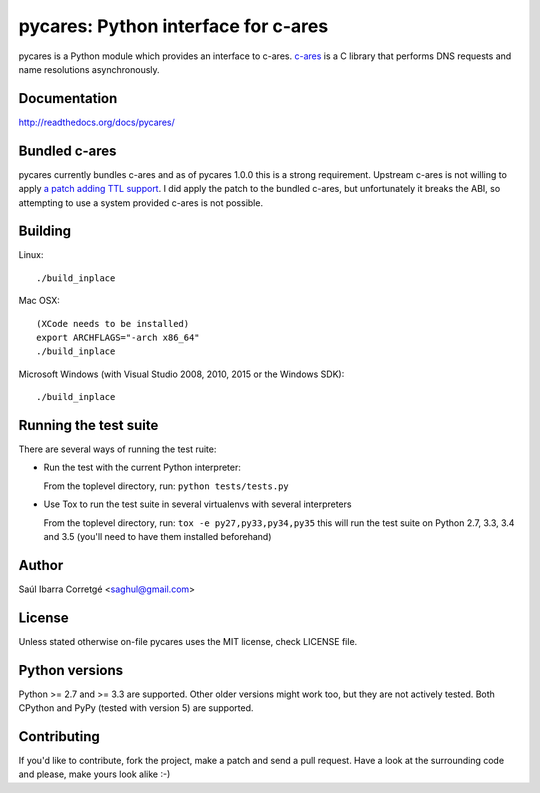 ====================================
pycares: Python interface for c-ares
====================================

.. image:: https://badge.fury.io/py/pycares.png
    :target: http://badge.fury.io/py/pycares

.. image:: https://secure.travis-ci.org/saghul/pycares.png?branch=master
    :target: http://travis-ci.org/saghul/pycares

.. image:: https://ci.appveyor.com/api/projects/status/vx1wbkfq3l7nm1m8?svg=true
    :target: https://ci.appveyor.com/project/saghul/pycares

pycares is a Python module which provides an interface to c-ares.
`c-ares <http://c-ares.haxx.se>`_ is a C library that performs
DNS requests and name resolutions asynchronously.


Documentation
=============

http://readthedocs.org/docs/pycares/


Bundled c-ares
==============

pycares currently bundles c-ares and as of pycares 1.0.0 this is a strong requirement. Upstream
c-ares is not willing to apply `a patch adding TTL support <http://c-ares.haxx.se/mail/c-ares-archive-2013-07/0005.shtml>`_.
I did apply the patch to the bundled c-ares, but unfortunately it breaks the ABI, so attempting
to use a system provided c-ares is not possible.


Building
========

Linux:

::

    ./build_inplace

Mac OSX:

::

    (XCode needs to be installed)
    export ARCHFLAGS="-arch x86_64"
    ./build_inplace

Microsoft Windows (with Visual Studio 2008, 2010, 2015 or the Windows SDK):

::

    ./build_inplace


Running the test suite
======================

There are several ways of running the test ruite:

- Run the test with the current Python interpreter:

  From the toplevel directory, run: ``python tests/tests.py``

- Use Tox to run the test suite in several virtualenvs with several interpreters

  From the toplevel directory, run: ``tox -e py27,py33,py34,py35`` this will run the test suite
  on Python 2.7, 3.3, 3.4 and 3.5 (you'll need to have them installed beforehand)


Author
======

Saúl Ibarra Corretgé <saghul@gmail.com>


License
=======

Unless stated otherwise on-file pycares uses the MIT license, check LICENSE file.


Python versions
===============

Python >= 2.7 and >= 3.3 are supported. Other older versions might work too, but they are
not actively tested. Both CPython and PyPy (tested with version 5) are supported.


Contributing
============

If you'd like to contribute, fork the project, make a patch and send a pull
request. Have a look at the surrounding code and please, make yours look
alike :-)



